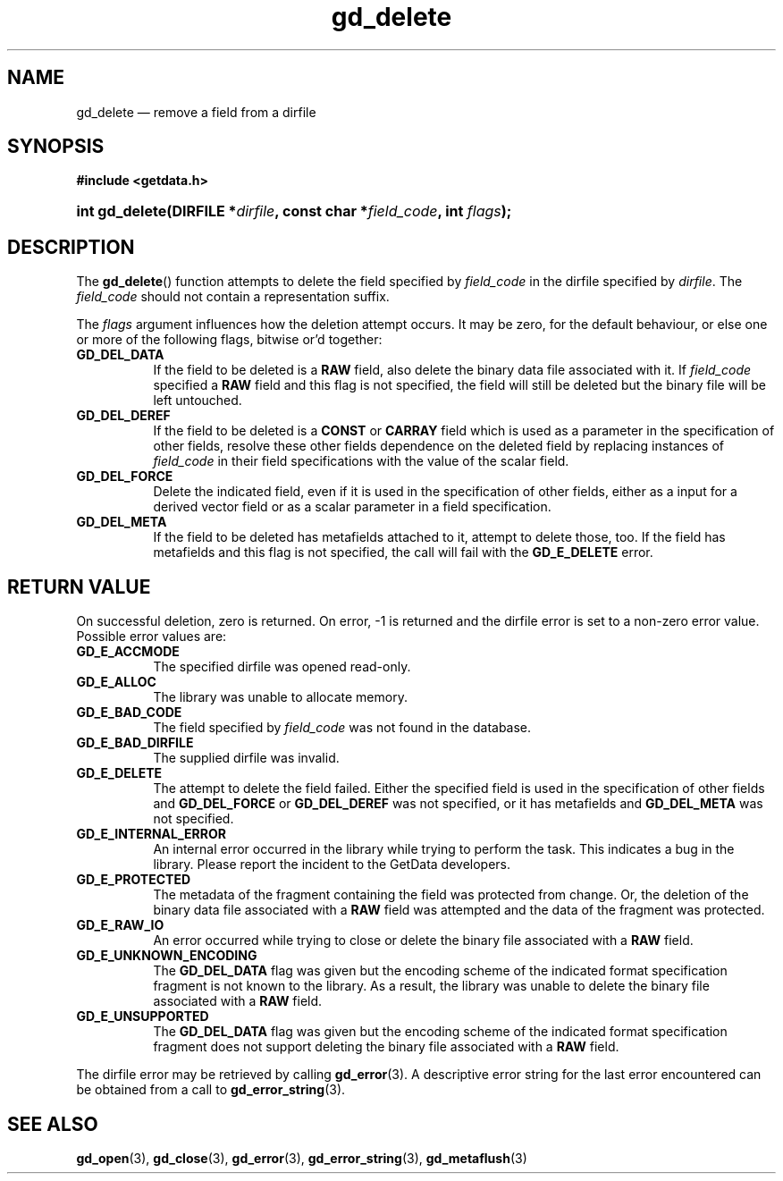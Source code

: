 .\" gd_delete.3.  The gd_delete man page.
.\"
.\" Copyright (C) 2008, 2009, 2010 D. V. Wiebe
.\"
.\""""""""""""""""""""""""""""""""""""""""""""""""""""""""""""""""""""""""
.\"
.\" This file is part of the GetData project.
.\"
.\" Permission is granted to copy, distribute and/or modify this document
.\" under the terms of the GNU Free Documentation License, Version 1.2 or
.\" any later version published by the Free Software Foundation; with no
.\" Invariant Sections, with no Front-Cover Texts, and with no Back-Cover
.\" Texts.  A copy of the license is included in the `COPYING.DOC' file
.\" as part of this distribution.
.\"
.TH gd_delete 3 "3 November 2010" "Version 0.7.0" "GETDATA"
.SH NAME
gd_delete \(em remove a field from a dirfile
.SH SYNOPSIS
.B #include <getdata.h>
.HP
.nh
.ad l
.BI "int gd_delete(DIRFILE *" dirfile ", const char *" field_code ,
.BI "int " flags );
.hy
.ad n
.SH DESCRIPTION
The
.BR gd_delete ()
function attempts to delete the field specified by
.I field_code
in the dirfile specified by
.IR dirfile .
The
.I field_code
should not contain a representation suffix.

The
.I flags
argument influences how the deletion attempt occurs.  It may be zero, for the
default behaviour, or else one or more of the following flags, bitwise or'd
together:
.TP 8
.B GD_DEL_DATA
If the field to be deleted is a
.B RAW
field, also delete the binary data file associated with it.  If
.I field_code
specified a
.B RAW
field and this flag is not specified, the field will still be deleted but the
binary file will be left untouched.
.TP
.B GD_DEL_DEREF
If the field to be deleted is a
.B CONST
or
.B CARRAY
field which is used as a parameter in the specification of other fields, resolve
these other fields dependence on the deleted field by replacing instances of
.I field_code
in their field specifications with the value of the scalar field.
.TP
.B GD_DEL_FORCE
Delete the indicated field, even if it is used in the specification of other
fields, either as a input for a derived vector field or as a scalar parameter in
a field specification.
.TP
.B GD_DEL_META
If the field to be deleted has metafields attached to it, attempt to delete
those, too.  If the field has metafields and this flag is not specified, the
call will fail with the
.B GD_E_DELETE
error.
.SH RETURN VALUE
On successful deletion, zero is returned.  On error, -1 is returned and the
dirfile error is set to a non-zero error value.  Possible error values are:
.TP 8
.B GD_E_ACCMODE
The specified dirfile was opened read-only.
.TP
.B GD_E_ALLOC
The library was unable to allocate memory.
.TP
.B GD_E_BAD_CODE
The field specified by
.I field_code
was not found in the database.
.TP
.B GD_E_BAD_DIRFILE
The supplied dirfile was invalid.
.TP
.B GD_E_DELETE
The attempt to delete the field failed.  Either the specified field is used in
the specification of other fields and
.B GD_DEL_FORCE
or
.B GD_DEL_DEREF
was not specified, or it has metafields and
.B GD_DEL_META
was not specified.
.TP
.B GD_E_INTERNAL_ERROR
An internal error occurred in the library while trying to perform the task.
This indicates a bug in the library.  Please report the incident to the
GetData developers.
.TP
.B GD_E_PROTECTED
The metadata of the fragment containing the field was protected from change.
Or, the deletion of the binary data file associated with a
.B RAW
field was attempted and the data of the fragment was protected.
.TP
.B GD_E_RAW_IO
An error occurred while trying to close or delete the binary file associated
with a
.B RAW
field.
.TP
.B GD_E_UNKNOWN_ENCODING
The
.B GD_DEL_DATA
flag was given but the encoding scheme of the indicated format specification
fragment is not known to the library.  As a result, the library was unable to
delete the binary file associated with a
.B RAW
field.
.TP
.B GD_E_UNSUPPORTED
The
.B GD_DEL_DATA
flag was given but the encoding scheme of the indicated format specification
fragment does not support deleting the binary file associated with a
.B RAW
field.
.P
The dirfile error may be retrieved by calling
.BR gd_error (3).
A descriptive error string for the last error encountered can be obtained from
a call to
.BR gd_error_string (3).
.SH SEE ALSO
.BR gd_open (3),
.BR gd_close (3),
.BR gd_error (3),
.BR gd_error_string (3),
.BR gd_metaflush (3)
